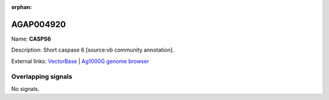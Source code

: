 :orphan:

AGAP004920
=============



Name: **CASPS6**

Description: Short caspase 6 [source:vb community annotation].

External links:
`VectorBase <https://www.vectorbase.org/Anopheles_gambiae/Gene/Summary?g=AGAP004920>`_ |
`Ag1000G genome browser <https://www.malariagen.net/apps/ag1000g/phase1-AR3/index.html?genome_region=2L:6046958-6047946#genomebrowser>`_

Overlapping signals
-------------------



No signals.


